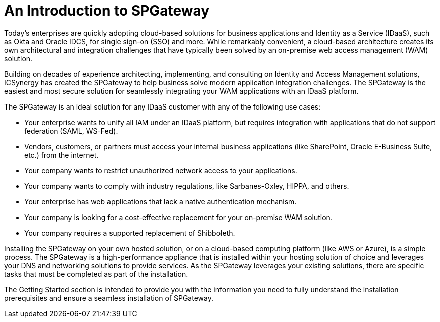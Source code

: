 = An Introduction to SPGateway
:page-layout: post
:page-category: Getting Started


Today’s enterprises are quickly adopting cloud-based solutions for business applications and Identity as a Service (IDaaS), such as Okta and Oracle IDCS, for single sign-on (SSO) and more. While remarkably convenient, a cloud-based architecture creates its own architectural and integration challenges that have typically been solved by an on-premise web access management (WAM) solution.

Building on decades of experience architecting, implementing, and consulting on Identity and Access Management solutions, ICSynergy has created the SPGateway to help business solve modern application integration challenges. The SPGateway is the easiest and most secure solution for seamlessly integrating your WAM applications with an IDaaS platform.

The SPGateway is an ideal solution for any IDaaS customer with any of the following use cases:

* Your enterprise wants to unify all IAM under an IDaaS platform, but requires integration with applications that do not support federation (SAML, WS-Fed).
* Vendors, customers, or partners must access your internal business applications (like SharePoint, Oracle E-Business Suite, etc.) from the internet.
* Your company wants to restrict unauthorized network access to your applications.
* Your company wants to comply with industry regulations, like Sarbanes-Oxley, HIPPA, and others.
* Your enterprise has web applications that lack a native authentication mechanism.
* Your company is looking for a cost-effective replacement for your on-premise WAM solution.
* Your company requires a supported replacement of Shibboleth.

Installing the SPGateway on your own hosted solution, or on a cloud-based computing platform (like AWS or Azure), is a simple process. The SPGateway is a high-performance appliance that is installed within your hosting solution of choice and leverages your DNS and networking solutions to provide services. As the SPGateway leverages your existing solutions, there are specific tasks that must be completed as part of the installation.

The Getting Started section is intended to provide you with the information you need to fully understand the installation prerequisites and ensure a seamless installation of SPGateway.
